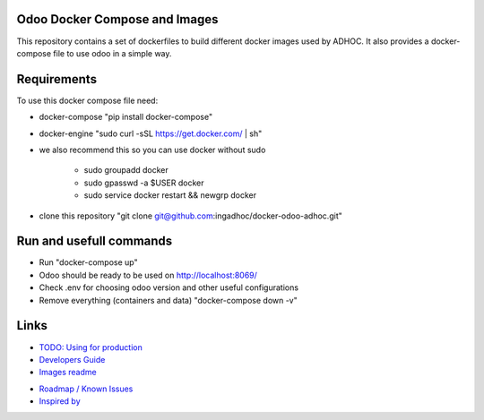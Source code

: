 Odoo Docker Compose and Images
==============================
This repository contains a set of dockerfiles to build different docker images used by ADHOC.
It also provides a docker-compose file to use odoo in a simple way.


Requirements
============

To use this docker compose file need:

* docker-compose "pip install docker-compose"
* docker-engine "sudo curl -sSL https://get.docker.com/ | sh"
* we also recommend this so you can use docker without sudo

    * sudo groupadd docker
    * sudo gpasswd -a $USER docker
    * sudo service docker restart && newgrp docker
* clone this repository "git clone git@github.com:ingadhoc/docker-odoo-adhoc.git"


Run and usefull commands
========================

* Run "docker-compose up"
* Odoo should be ready to be used on http://localhost:8069/
* Check .env for choosing odoo version and other useful configurations
* Remove everything (containers and data) "docker-compose down -v"

Links
=====
* `TODO: Using for production  <dockerfiles/developers_guide.rst/>`_
* `Developers Guide <dockerfiles/developers_guide.rst/>`_
* `Images readme <dockerfiles/README.rst/>`_
.. * `More about docker compose <docs/docker_compose.rst/>`_
* `Roadmap / Known Issues <docs/TODO.rst/>`_
* `Inspired by <docs/inspired_by.rst/>`_
